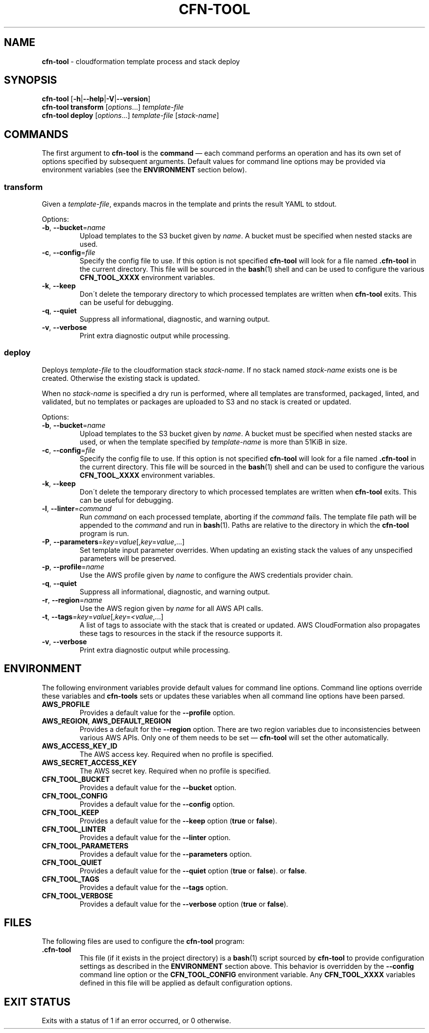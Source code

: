 .\" generated with Ronn/v0.7.3
.\" http://github.com/rtomayko/ronn/tree/0.7.3
.
.TH "CFN\-TOOL" "1" "March 2021" "CloudFormation Tools 1.0.7" "CloudFormation Tools"
.
.SH "NAME"
\fBcfn\-tool\fR \- cloudformation template process and stack deploy
.
.SH "SYNOPSIS"
\fBcfn\-tool\fR [\fB\-h\fR|\fB\-\-help\fR|\fB\-V\fR|\fB\-\-version\fR]
.
.br
\fBcfn\-tool\fR \fBtransform\fR [\fIoptions\fR\.\.\.] \fItemplate\-file\fR
.
.br
\fBcfn\-tool\fR \fBdeploy\fR [\fIoptions\fR\.\.\.] \fItemplate\-file\fR [\fIstack\-name\fR]
.
.SH "COMMANDS"
The first argument to \fBcfn\-tool\fR is the \fBcommand\fR \(em each command performs an operation and has its own set of options specified by subsequent arguments\. Default values for command line options may be provided via environment variables (see the \fBENVIRONMENT\fR section below)\.
.
.SS "transform"
Given a \fItemplate\-file\fR, expands macros in the template and prints the result YAML to stdout\.
.
.P
Options:
.
.TP
\fB\-b\fR, \fB\-\-bucket\fR=\fIname\fR
Upload templates to the S3 bucket given by \fIname\fR\. A bucket must be specified when nested stacks are used\.
.
.TP
\fB\-c\fR, \fB\-\-config\fR=\fIfile\fR
Specify the config file to use\. If this option is not specified \fBcfn\-tool\fR will look for a file named \fB\.cfn\-tool\fR in the current directory\. This file will be sourced in the \fBbash\fR(1) shell and can be used to configure the various \fBCFN_TOOL_XXXX\fR environment variables\.
.
.TP
\fB\-k\fR, \fB\-\-keep\fR
Don\'t delete the temporary directory to which processed templates are written when \fBcfn\-tool\fR exits\. This can be useful for debugging\.
.
.TP
\fB\-q\fR, \fB\-\-quiet\fR
Suppress all informational, diagnostic, and warning output\.
.
.TP
\fB\-v\fR, \fB\-\-verbose\fR
Print extra diagnostic output while processing\.
.
.SS "deploy"
Deploys \fItemplate\-file\fR to the cloudformation stack \fIstack\-name\fR\. If no stack named \fIstack\-name\fR exists one is be created\. Otherwise the existing stack is updated\.
.
.P
When no \fIstack\-name\fR is specified a dry run is performed, where all templates are transformed, packaged, linted, and validated, but no templates or packages are uploaded to S3 and no stack is created or updated\.
.
.P
Options:
.
.TP
\fB\-b\fR, \fB\-\-bucket\fR=\fIname\fR
Upload templates to the S3 bucket given by \fIname\fR\. A bucket must be specified when nested stacks are used, or when the template specified by \fItemplate\-name\fR is more than 51KiB in size\.
.
.TP
\fB\-c\fR, \fB\-\-config\fR=\fIfile\fR
Specify the config file to use\. If this option is not specified \fBcfn\-tool\fR will look for a file named \fB\.cfn\-tool\fR in the current directory\. This file will be sourced in the \fBbash\fR(1) shell and can be used to configure the various \fBCFN_TOOL_XXXX\fR environment variables\.
.
.TP
\fB\-k\fR, \fB\-\-keep\fR
Don\'t delete the temporary directory to which processed templates are written when \fBcfn\-tool\fR exits\. This can be useful for debugging\.
.
.TP
\fB\-l\fR, \fB\-\-linter\fR=\fIcommand\fR
Run \fIcommand\fR on each processed template, aborting if the \fIcommand\fR fails\. The template file path will be appended to the \fIcommand\fR and run in \fBbash\fR(1)\. Paths are relative to the directory in which the \fBcfn\-tool\fR program is run\.
.
.TP
\fB\-P\fR, \fB\-\-parameters\fR=\fIkey\fR=\fIvalue\fR[,\fIkey\fR=\fIvalue\fR,\.\.\.]
Set template input parameter overrides\. When updating an existing stack the values of any unspecified parameters will be preserved\.
.
.TP
\fB\-p\fR, \fB\-\-profile\fR=\fIname\fR
Use the AWS profile given by \fIname\fR to configure the AWS credentials provider chain\.
.
.TP
\fB\-q\fR, \fB\-\-quiet\fR
Suppress all informational, diagnostic, and warning output\.
.
.TP
\fB\-r\fR, \fB\-\-region\fR=\fIname\fR
Use the AWS region given by \fIname\fR for all AWS API calls\.
.
.TP
\fB\-t\fR, \fB\-\-tags\fR=\fIkey\fR=\fIvalue\fR[,\fIkey\fR=\fI<value\fR,\.\.\.]
A list of tags to associate with the stack that is created or updated\. AWS CloudFormation also propagates these tags to resources in the stack if the resource supports it\.
.
.TP
\fB\-v\fR, \fB\-\-verbose\fR
Print extra diagnostic output while processing\.
.
.SH "ENVIRONMENT"
The following environment variables provide default values for command line options\. Command line options override these variables and \fBcfn\-tools\fR sets or updates these variables when all command line options have been parsed\.
.
.TP
\fBAWS_PROFILE\fR
Provides a default value for the \fB\-\-profile\fR option\.
.
.TP
\fBAWS_REGION\fR, \fBAWS_DEFAULT_REGION\fR
Provides a default for the \fB\-\-region\fR option\. There are two region variables due to inconsistencies between various AWS APIs\. Only one of them needs to be set \(em \fBcfn\-tool\fR will set the other automatically\.
.
.TP
\fBAWS_ACCESS_KEY_ID\fR
The AWS access key\. Required when no profile is specified\.
.
.TP
\fBAWS_SECRET_ACCESS_KEY\fR
The AWS secret key\. Required when no profile is specified\.
.
.TP
\fBCFN_TOOL_BUCKET\fR
Provides a default value for the \fB\-\-bucket\fR option\.
.
.TP
\fBCFN_TOOL_CONFIG\fR
Provides a default value for the \fB\-\-config\fR option\.
.
.TP
\fBCFN_TOOL_KEEP\fR
Provides a default value for the \fB\-\-keep\fR option (\fBtrue\fR or \fBfalse\fR)\.
.
.TP
\fBCFN_TOOL_LINTER\fR
Provides a default value for the \fB\-\-linter\fR option\.
.
.TP
\fBCFN_TOOL_PARAMETERS\fR
Provides a default value for the \fB\-\-parameters\fR option\.
.
.TP
\fBCFN_TOOL_QUIET\fR
Provides a default value for the \fB\-\-quiet\fR option (\fBtrue\fR or \fBfalse\fR)\. or \fBfalse\fR\.
.
.TP
\fBCFN_TOOL_TAGS\fR
Provides a default value for the \fB\-\-tags\fR option\.
.
.TP
\fBCFN_TOOL_VERBOSE\fR
Provides a default value for the \fB\-\-verbose\fR option (\fBtrue\fR or \fBfalse\fR)\.
.
.SH "FILES"
The following files are used to configure the \fBcfn\-tool\fR program:
.
.TP
\fB\.cfn\-tool\fR
This file (if it exists in the project directory) is a \fBbash\fR(1) script sourced by \fBcfn\-tool\fR to provide configuration settings as described in the \fBENVIRONMENT\fR section above\. This behavior is overridden by the \fB\-\-config\fR command line option or the \fBCFN_TOOL_CONFIG\fR environment variable\. Any \fBCFN_TOOL_XXXX\fR variables defined in this file will be applied as default configuration options\.
.
.SH "EXIT STATUS"
Exits with a status of 1 if an error occurred, or 0 otherwise\.
